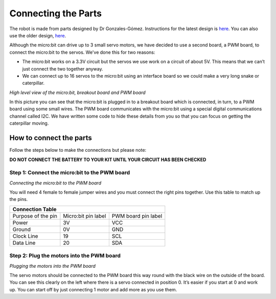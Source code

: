 **********************
Connecting the Parts
**********************
The robot is made from parts designed by Dr Gonzales-Gómez. Instructions for
the latest design is `here <http://www.iearobotics.com/wiki/index.php?title=Módulos_REPYZ>`_.
You can also use the older design, `here <http://www.iearobotics.com/wiki/index.php?title=M%C3%B3dulos_REPY-1>`_.

Although the micro:bit can drive up to 3 small servo motors, we have decided to use a second board, a PWM board, to connect the micro:bit to the servos. We've done this for two reasons:

*	The micro:bit works on a 3.3V circuit but the servos we use work on a circuit of about 5V. This means that we can’t just connect the two together anyway.

*	We can connect up to 16 servos to the micro:bit using an interface board so we could make a very long snake or caterpillar.

.. image:: pictures/microbit_breakout_pwm.jpg
*High level view of the micro:bit, breakout board and PWM board*

In this picture you can see that the micro:bit is plugged in to a breakout
board which is connected, in turn, to a PWM board using some
small wires. The PWM board communicates with the micro:bit using a special digital communications channel called I2C. We have written some code to hide these details from you so that you can focus on getting the caterpillar moving.

How to connect the parts
------------------------
Follow the steps below to make the connections but please note:

**DO NOT CONNECT THE BATTERY TO YOUR KIT UNTIL YOUR CIRCUIT HAS BEEN CHECKED**

Step 1: Connect the micro:bit to the PWM board
^^^^^^^^^^^^^^^^^^^^^^^^^^^^^^^^^^^^^^^^^^^^^^
.. image:: pictures/jumper_wires.jpg
*Connecting the micro:bit to the PWM board*

You will need 4 female to female jumper wires and you must connect the right
pins together. Use this table to match up the pins.

+-------------+-------------+------------+
|            Connection Table            |
+=============+=============+============+
| Purpose of  | Micro:bit   | PWM board  |
| the pin     | pin label   | pin label  |
+-------------+-------------+------------+
| Power       |      3V     |     VCC    |
+-------------+-------------+------------+
| Ground      |      0V     |     GND    |
+-------------+-------------+------------+
| Clock Line  |      19     |     SCL    |
+-------------+-------------+------------+
| Data Line   |      20     |     SDA    |
+-------------+-------------+------------+


Step 2: Plug the motors into the PWM board
^^^^^^^^^^^^^^^^^^^^^^^^^^^^^^^^^^^^^^^^^^^

.. image:: pictures/motorsConnectedtoPWMboard.jpg
*Plugging the motors into the PWM board*

The servo motors should be connected to the PWM board this way round with the black wire on the outside of the board. You can see this clearly on the left where there is a servo connected in position 0. It’s easier if you start at 0 and work up. You can start off by just connecting 1 motor and add more as you use them.
